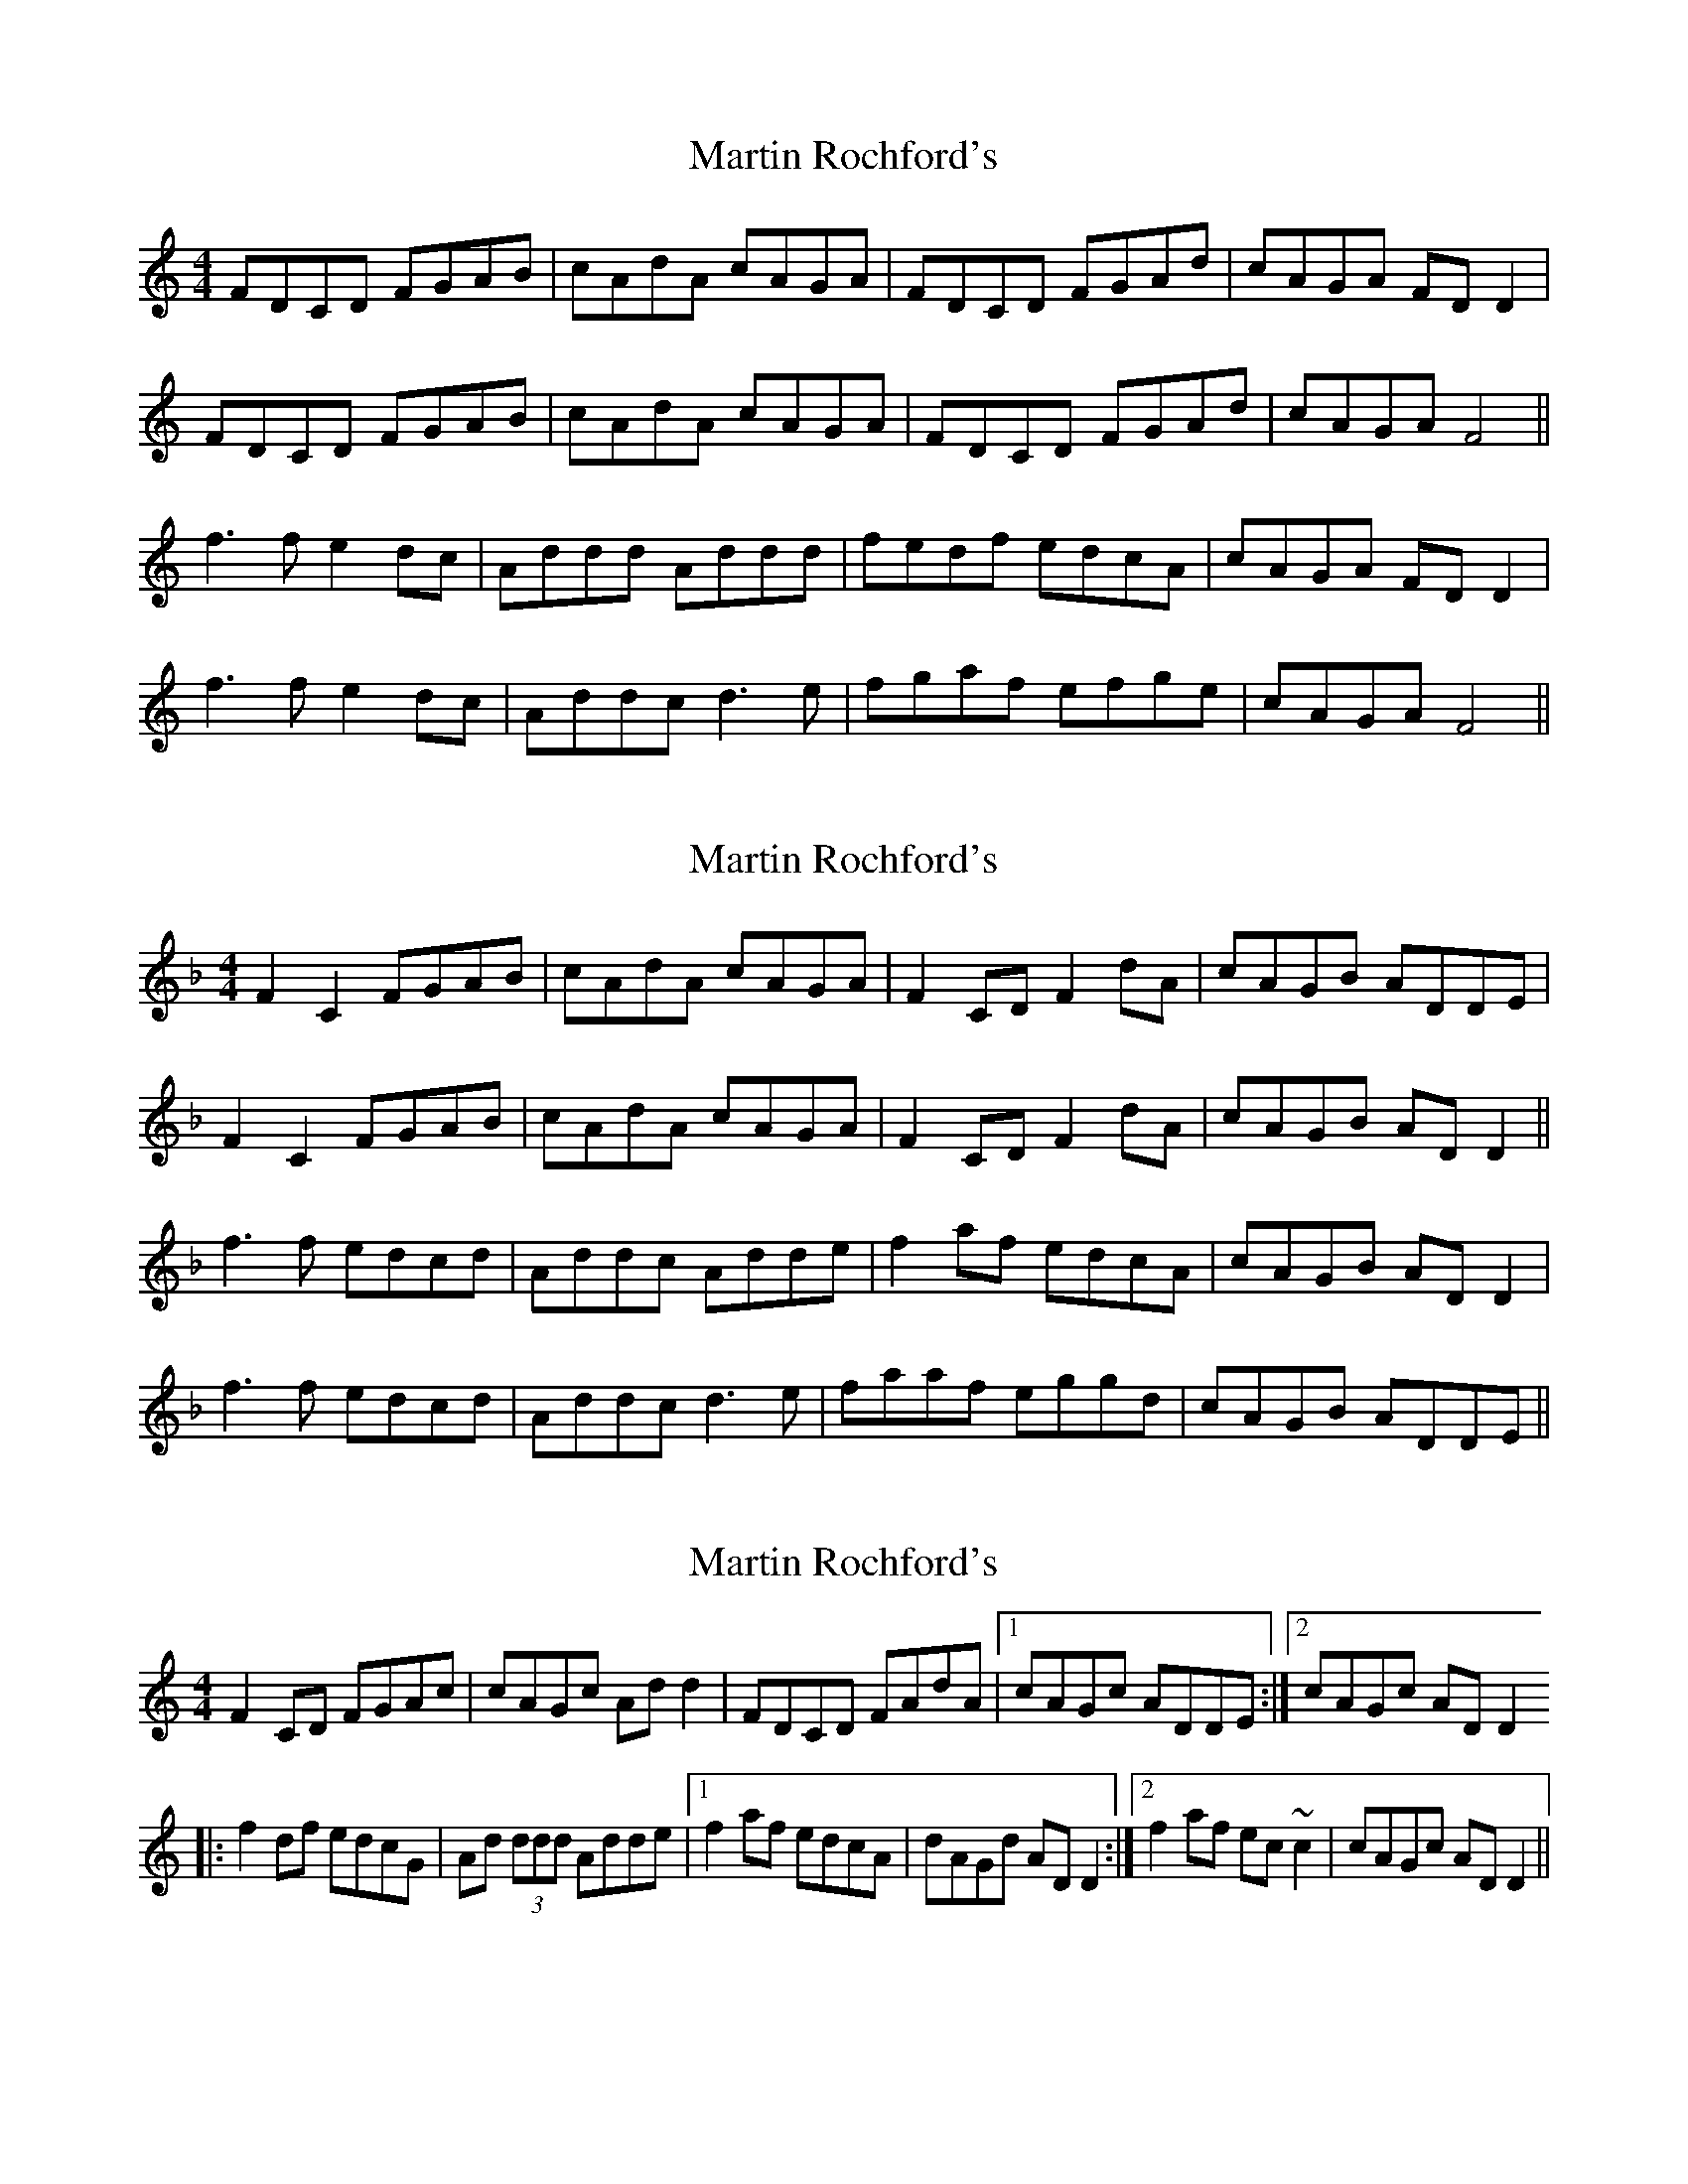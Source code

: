 X: 1
T: Martin Rochford's
Z: Cecil Rawbottom
S: https://thesession.org/tunes/1062#setting1062
R: reel
M: 4/4
L: 1/8
K: Cmaj
FDCD FGAB|cAdA cAGA|FDCD FGAd|cAGA FDD2|
FDCD FGAB|cAdA cAGA|FDCD FGAd|cAGA F4||
f3f e2dc|Addd Addd|fedf edcA|cAGA FDD2|
f3f e2dc|Addc d3e|fgaf efge|cAGA F4||
X: 2
T: Martin Rochford's
Z: fidicen
S: https://thesession.org/tunes/1062#setting14287
R: reel
M: 4/4
L: 1/8
K: Fmaj
F2C2 FGAB|cAdA cAGA|F2CD F2dA|cAGB ADDE|F2C2 FGAB|cAdA cAGA|F2CD F2dA|cAGB ADD2||f3f edcd|Addc Adde|f2af edcA|cAGB ADD2|f3f edcd|Addc d3e|faaf eggd|cAGB ADDE||
X: 3
T: Martin Rochford's
Z: CreadurMawnOrganig
S: https://thesession.org/tunes/1062#setting14288
R: reel
M: 4/4
L: 1/8
K: Cmaj
F2CD FGAc|cAGc Add2|FDCD FAdA|1 cAGc ADDE:|2 cAGc ADD2|:f2df edcG|Ad (3ddd Adde|1 f2af edcA|dAGd ADD2:|2 f2af ec~c2|cAGc ADD2||
X: 4
T: Martin Rochford's
Z: Will Harmon
S: https://thesession.org/tunes/1062#setting14289
R: reel
M: 4/4
L: 1/8
K: Fmaj
|F2 CD FGA=B-|cAdA cAGA|F2 CD FGd=B-|cAGc ADDE-||F2 CD FGA=B-|cAdA cAGA|FDCD FGdc-|cAGc ADDe-|||f3 f edcd|A~d3 Adde|f2 {a}gf edcA|cAGc ADDe||{g}f3 f edcd|Addc d3 e-|f2 af eg{a}ge|cAGc ADDE-|||F2 CD FGA=B-|cAdA cAGA|FDCD FGd=B-|cAGc ADDE-||F4 -FGAc|cAdA cAGA|FDCD FAd=B-|cAGc ADDe-|||f3 f edcd|A~d3 Adde|f2 {a}gf edcA|c/c/A Gc ADDe||f3 f edcd|Ad{e}dc d3 f|fg ag eg{a}ge|cAGc ADDE-||
X: 5
T: Martin Rochford's
Z: Alistair
S: https://thesession.org/tunes/1062#setting14290
R: reel
M: 4/4
L: 1/8
K: Gmaj
|: G2 DE GABd | dBAc Beed | GEDE GAeB |1 dBAc BEEF :|2 dBAc BEEf || g2 ag fedA | Beed Beef | g2 bg fedB | dBAc BEEf || g2 ag fedA | Beed eeef | gbbg faaf | dBAc BEEF |
X: 6
T: Martin Rochford's
Z: Markmoloney
S: https://thesession.org/tunes/1062#setting14291
R: reel
M: 4/4
L: 1/8
K: Cmaj
|: G2 DE GABd | dBeB dBAB | GEDE GBeB |1 dBAc BEEF :|2 dBAc BEE || g3 g fedA | Beed Beef | g2 bg fedB | dBAc BEEf || g2 ag fedA | Beed e3 f | g2bg faaf | dBAd BEEF |
X: 7
T: Martin Rochford's
Z: JACKB
S: https://thesession.org/tunes/1062#setting24062
R: reel
M: 4/4
L: 1/8
K: Gmaj
|:G3F GABd|dBBA Be e2|GEDE G2 ec|dBAc BEED|
G3F GABd|dBBA Be e2|GEDE G2 ec|dBAc BE E2||
|:g2 eg fedA|Be e2 Beef|g2 bg agfe|dBAc BE E2|
g2 eg fedA|Beed e3f|gb b2 fa a2|dBAc BE E2||
X: 8
T: Martin Rochford's
Z: JACKB
S: https://thesession.org/tunes/1062#setting24978
R: reel
M: 4/4
L: 1/8
K: Gmaj
|GEDE GABd|dBeB dBAB|GEDE G2 eB|dBAB GE E2|
GEDE GABd|dBeB dBAB|GEDE G2 eB|dBAc BE E2||
|g3e f2 ed|Be e2 Be e2|gfeg fedB|AcBA GE E2|
g3e f2 ed|Beed e3f|gabg fgaf|dBAc BEED||
